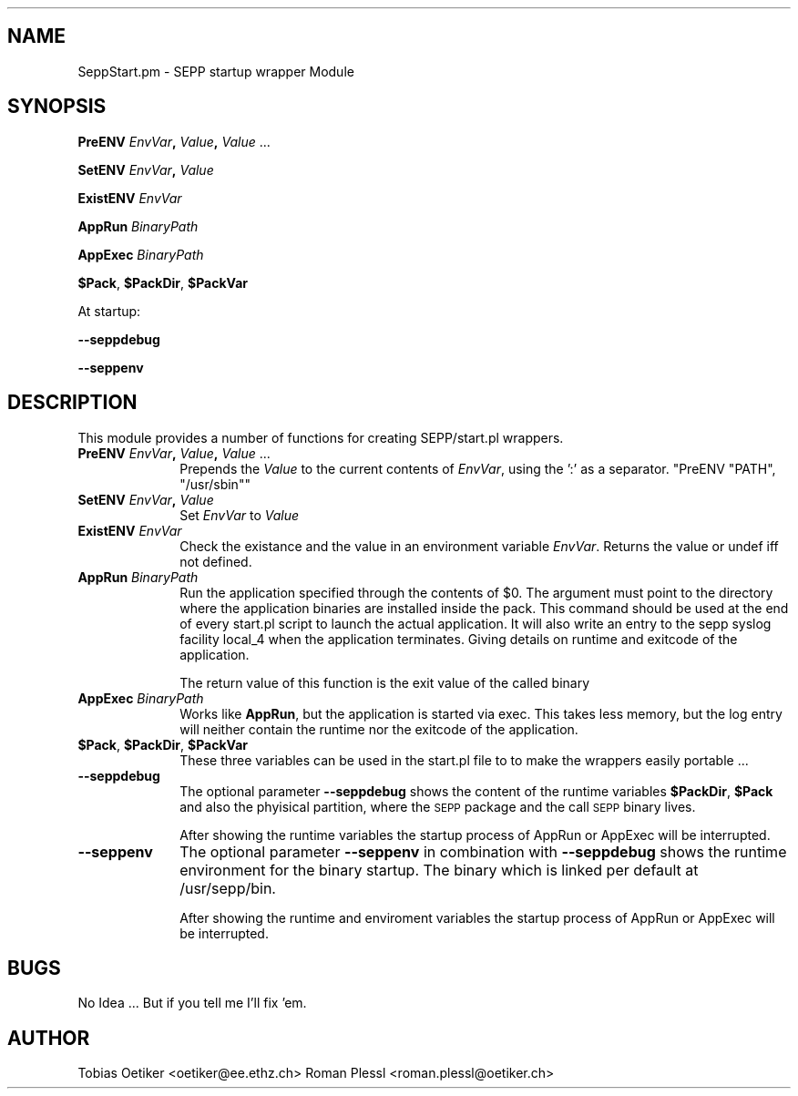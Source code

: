 .\" Automatically generated by Pod::Man v1.37, Pod::Parser v1.32
.\"
.\" Standard preamble:
.\" ========================================================================
.de Sh \" Subsection heading
.br
.if t .Sp
.ne 5
.PP
\fB\\$1\fR
.PP
..
.de Sp \" Vertical space (when we can't use .PP)
.if t .sp .5v
.if n .sp
..
.de Vb \" Begin verbatim text
.ft CW
.nf
.ne \\$1
..
.de Ve \" End verbatim text
.ft R
.fi
..
.\" Set up some character translations and predefined strings.  \*(-- will
.\" give an unbreakable dash, \*(PI will give pi, \*(L" will give a left
.\" double quote, and \*(R" will give a right double quote.  \*(C+ will
.\" give a nicer C++.  Capital omega is used to do unbreakable dashes and
.\" therefore won't be available.  \*(C` and \*(C' expand to `' in nroff,
.\" nothing in troff, for use with C<>.
.tr \(*W-
.ds C+ C\v'-.1v'\h'-1p'\s-2+\h'-1p'+\s0\v'.1v'\h'-1p'
.ie n \{\
.    ds -- \(*W-
.    ds PI pi
.    if (\n(.H=4u)&(1m=24u) .ds -- \(*W\h'-12u'\(*W\h'-12u'-\" diablo 10 pitch
.    if (\n(.H=4u)&(1m=20u) .ds -- \(*W\h'-12u'\(*W\h'-8u'-\"  diablo 12 pitch
.    ds L" ""
.    ds R" ""
.    ds C` ""
.    ds C' ""
'br\}
.el\{\
.    ds -- \|\(em\|
.    ds PI \(*p
.    ds L" ``
.    ds R" ''
'br\}
.\"
.\" If the F register is turned on, we'll generate index entries on stderr for
.\" titles (.TH), headers (.SH), subsections (.Sh), items (.Ip), and index
.\" entries marked with X<> in POD.  Of course, you'll have to process the
.\" output yourself in some meaningful fashion.
.if \nF \{\
.    de IX
.    tm Index:\\$1\t\\n%\t"\\$2"
..
.    nr % 0
.    rr F
.\}
.\"
.\" For nroff, turn off justification.  Always turn off hyphenation; it makes
.\" way too many mistakes in technical documents.
.hy 0
.if n .na
.\"
.\" Accent mark definitions (@(#)ms.acc 1.5 88/02/08 SMI; from UCB 4.2).
.\" Fear.  Run.  Save yourself.  No user-serviceable parts.
.    \" fudge factors for nroff and troff
.if n \{\
.    ds #H 0
.    ds #V .8m
.    ds #F .3m
.    ds #[ \f1
.    ds #] \fP
.\}
.if t \{\
.    ds #H ((1u-(\\\\n(.fu%2u))*.13m)
.    ds #V .6m
.    ds #F 0
.    ds #[ \&
.    ds #] \&
.\}
.    \" simple accents for nroff and troff
.if n \{\
.    ds ' \&
.    ds ` \&
.    ds ^ \&
.    ds , \&
.    ds ~ ~
.    ds /
.\}
.if t \{\
.    ds ' \\k:\h'-(\\n(.wu*8/10-\*(#H)'\'\h"|\\n:u"
.    ds ` \\k:\h'-(\\n(.wu*8/10-\*(#H)'\`\h'|\\n:u'
.    ds ^ \\k:\h'-(\\n(.wu*10/11-\*(#H)'^\h'|\\n:u'
.    ds , \\k:\h'-(\\n(.wu*8/10)',\h'|\\n:u'
.    ds ~ \\k:\h'-(\\n(.wu-\*(#H-.1m)'~\h'|\\n:u'
.    ds / \\k:\h'-(\\n(.wu*8/10-\*(#H)'\z\(sl\h'|\\n:u'
.\}
.    \" troff and (daisy-wheel) nroff accents
.ds : \\k:\h'-(\\n(.wu*8/10-\*(#H+.1m+\*(#F)'\v'-\*(#V'\z.\h'.2m+\*(#F'.\h'|\\n:u'\v'\*(#V'
.ds 8 \h'\*(#H'\(*b\h'-\*(#H'
.ds o \\k:\h'-(\\n(.wu+\w'\(de'u-\*(#H)/2u'\v'-.3n'\*(#[\z\(de\v'.3n'\h'|\\n:u'\*(#]
.ds d- \h'\*(#H'\(pd\h'-\w'~'u'\v'-.25m'\f2\(hy\fP\v'.25m'\h'-\*(#H'
.ds D- D\\k:\h'-\w'D'u'\v'-.11m'\z\(hy\v'.11m'\h'|\\n:u'
.ds th \*(#[\v'.3m'\s+1I\s-1\v'-.3m'\h'-(\w'I'u*2/3)'\s-1o\s+1\*(#]
.ds Th \*(#[\s+2I\s-2\h'-\w'I'u*3/5'\v'-.3m'o\v'.3m'\*(#]
.ds ae a\h'-(\w'a'u*4/10)'e
.ds Ae A\h'-(\w'A'u*4/10)'E
.    \" corrections for vroff
.if v .ds ~ \\k:\h'-(\\n(.wu*9/10-\*(#H)'\s-2\u~\d\s+2\h'|\\n:u'
.if v .ds ^ \\k:\h'-(\\n(.wu*10/11-\*(#H)'\v'-.4m'^\v'.4m'\h'|\\n:u'
.    \" for low resolution devices (crt and lpr)
.if \n(.H>23 .if \n(.V>19 \
\{\
.    ds : e
.    ds 8 ss
.    ds o a
.    ds d- d\h'-1'\(ga
.    ds D- D\h'-1'\(hy
.    ds th \o'bp'
.    ds Th \o'LP'
.    ds ae ae
.    ds Ae AE
.\}
.rm #[ #] #H #V #F C
.\" ========================================================================
.\"
.IX Title "..::..::sbin::SeppStart 3"
.TH ..::..::sbin::SeppStart 3 "2012-07-03" "1.5.3" "SEPP"
.SH "NAME"
SeppStart.pm \- SEPP startup wrapper Module
.SH "SYNOPSIS"
.IX Header "SYNOPSIS"
\&\fBPreENV\fR \fIEnvVar\fR\fB,\fR \fIValue\fR\fB,\fR \fIValue\fR ...
.PP
\&\fBSetENV\fR \fIEnvVar\fR\fB,\fR \fIValue\fR
.PP
\&\fBExistENV\fR \fIEnvVar\fR
.PP
\&\fBAppRun\fR \fIBinaryPath\fR
.PP
\&\fBAppExec\fR \fIBinaryPath\fR
.PP
\&\fB$Pack\fR, \fB$PackDir\fR, \fB$PackVar\fR
.PP
At startup:
.PP
\&\fB\-\-seppdebug\fR
.PP
\&\fB\-\-seppenv\fR
.SH "DESCRIPTION"
.IX Header "DESCRIPTION"
This module provides a number of functions for creating SEPP/start.pl
wrappers. 
.IP "\fBPreENV\fR \fIEnvVar\fR\fB,\fR \fIValue\fR\fB,\fR \fIValue\fR ..." 10
.IX Item "PreENV EnvVar, Value, Value ..."
Prepends the \fIValue\fR to the current contents of \fIEnvVar\fR,
using the ':' as a separator. \f(CW\*(C`PreENV "PATH", "/usr/sbin"\*(C'\fR
.IP "\fBSetENV\fR \fIEnvVar\fR\fB,\fR \fIValue\fR" 10
.IX Item "SetENV EnvVar, Value"
Set \fIEnvVar\fR to \fIValue\fR
.IP "\fBExistENV\fR \fIEnvVar\fR" 10
.IX Item "ExistENV EnvVar"
Check the existance and the value in an environment variable \fIEnvVar\fR.
Returns the value or undef iff not defined.
.IP "\fBAppRun\fR \fIBinaryPath\fR" 10
.IX Item "AppRun BinaryPath"
Run the application specified through the contents of \f(CW$0\fR. The argument
must point to the directory where the application binaries are installed inside the pack. This
command should be used at the end of every start.pl script to launch
the actual application. It will also write an entry to the sepp syslog facility
local_4 when the application terminates. Giving details on runtime and exitcode
of the application.
.Sp
The return value of this function is the exit value of the called binary
.IP "\fBAppExec\fR \fIBinaryPath\fR" 10
.IX Item "AppExec BinaryPath"
Works like \fBAppRun\fR, but the application is started via exec.
This takes less memory, but the log entry will neither contain the 
runtime nor the exitcode of the application.
.IP "\fB$Pack\fR, \fB$PackDir\fR, \fB$PackVar\fR" 10
.IX Item "$Pack, $PackDir, $PackVar"
These three variables can be used in the start.pl file to
to make the wrappers easily portable ... 
.IP "\fB\-\-seppdebug\fR" 10
.IX Item "--seppdebug"
The optional parameter \fB\-\-seppdebug\fR shows the content of the runtime variables
\&\fB$PackDir\fR, \fB$Pack\fR and also the phyisical partition, where the \s-1SEPP\s0 package and
the call \s-1SEPP\s0 binary lives. 
.Sp
After showing the runtime variables the startup process of AppRun or
AppExec will be interrupted.
.IP "\fB\-\-seppenv\fR" 10
.IX Item "--seppenv"
The optional parameter \fB\-\-seppenv\fR in combination with \fB\-\-seppdebug\fR shows the 
runtime environment for the binary startup. The binary which is linked per default
at /usr/sepp/bin. 
.Sp
After showing the runtime and enviroment variables the startup process of AppRun 
or AppExec will be interrupted.
.SH "BUGS"
.IX Header "BUGS"
No Idea ... But if you tell me I'll fix 'em.
.SH "AUTHOR"
.IX Header "AUTHOR"
Tobias Oetiker <oetiker@ee.ethz.ch>
Roman Plessl <roman.plessl@oetiker.ch>
